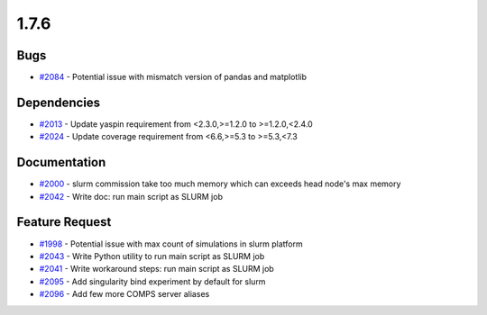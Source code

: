 
=====
1.7.6
=====
    

Bugs
----
* `#2084 <https://github.com/InstituteforDiseaseModeling/idmtools/issues/2084>`_ - Potential issue with mismatch version of pandas and matplotlib


Dependencies
------------
* `#2013 <https://github.com/InstituteforDiseaseModeling/idmtools/issues/2013>`_ - Update yaspin requirement from <2.3.0,>=1.2.0 to >=1.2.0,<2.4.0
* `#2024 <https://github.com/InstituteforDiseaseModeling/idmtools/issues/2024>`_ - Update coverage requirement from <6.6,>=5.3 to >=5.3,<7.3


Documentation
-------------
* `#2000 <https://github.com/InstituteforDiseaseModeling/idmtools/issues/2000>`_ - slurm commission take too much memory which can exceeds head node's max memory
* `#2042 <https://github.com/InstituteforDiseaseModeling/idmtools/issues/2042>`_ - Write doc: run main script as SLURM job


Feature Request
---------------
* `#1998 <https://github.com/InstituteforDiseaseModeling/idmtools/issues/1998>`_ - Potential issue with max count of simulations in slurm platform
* `#2043 <https://github.com/InstituteforDiseaseModeling/idmtools/issues/2043>`_ - Write Python utility to run main script as SLURM job
* `#2041 <https://github.com/InstituteforDiseaseModeling/idmtools/issues/2041>`_ - Write workaround steps: run main script as SLURM job
* `#2095 <https://github.com/InstituteforDiseaseModeling/idmtools/issues/2095>`_ - Add singularity bind experiment by default for slurm
* `#2096 <https://github.com/InstituteforDiseaseModeling/idmtools/issues/2096>`_ - Add few more COMPS server aliases